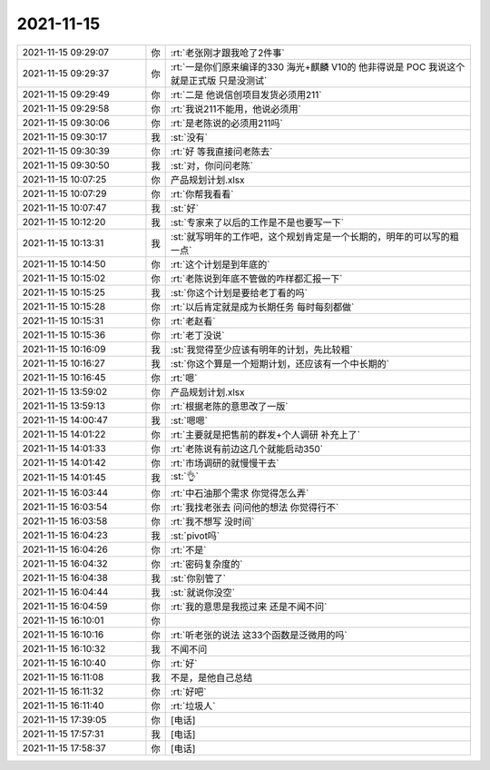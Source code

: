 2021-11-15
-------------

.. list-table::
   :widths: 25, 1, 60

   * - 2021-11-15 09:29:07
     - 你
     - :rt:`老张刚才跟我呛了2件事`
   * - 2021-11-15 09:29:37
     - 你
     - :rt:`一是你们原来编译的330 海光+麒麟 V10的 他非得说是 POC 我说这个就是正式版 只是没测试`
   * - 2021-11-15 09:29:49
     - 你
     - :rt:`二是 他说信创项目发货必须用211`
   * - 2021-11-15 09:29:58
     - 你
     - :rt:`我说211不能用，他说必须用`
   * - 2021-11-15 09:30:06
     - 你
     - :rt:`是老陈说的必须用211吗`
   * - 2021-11-15 09:30:17
     - 我
     - :st:`没有`
   * - 2021-11-15 09:30:39
     - 你
     - :rt:`好 等我直接问老陈去`
   * - 2021-11-15 09:30:50
     - 我
     - :st:`对，你问问老陈`
   * - 2021-11-15 10:07:25
     - 你
     - 产品规划计划.xlsx
   * - 2021-11-15 10:07:29
     - 你
     - :rt:`你帮我看看`
   * - 2021-11-15 10:07:47
     - 我
     - :st:`好`
   * - 2021-11-15 10:12:20
     - 我
     - :st:`专家来了以后的工作是不是也要写一下`
   * - 2021-11-15 10:13:31
     - 我
     - :st:`就写明年的工作吧，这个规划肯定是一个长期的，明年的可以写的粗一点`
   * - 2021-11-15 10:14:50
     - 你
     - :rt:`这个计划是到年底的`
   * - 2021-11-15 10:15:02
     - 你
     - :rt:`老陈说到年底不管做的咋样都汇报一下`
   * - 2021-11-15 10:15:25
     - 我
     - :st:`你这个计划是要给老丁看的吗`
   * - 2021-11-15 10:15:28
     - 你
     - :rt:`以后肯定就是成为长期任务 每时每刻都做`
   * - 2021-11-15 10:15:31
     - 你
     - :rt:`老赵看`
   * - 2021-11-15 10:15:36
     - 你
     - :rt:`老丁没说`
   * - 2021-11-15 10:16:09
     - 我
     - :st:`我觉得至少应该有明年的计划，先比较粗`
   * - 2021-11-15 10:16:27
     - 我
     - :st:`你这个算是一个短期计划，还应该有一个中长期的`
   * - 2021-11-15 10:16:45
     - 你
     - :rt:`嗯`
   * - 2021-11-15 13:59:02
     - 你
     - 产品规划计划.xlsx
   * - 2021-11-15 13:59:13
     - 你
     - :rt:`根据老陈的意思改了一版`
   * - 2021-11-15 14:00:47
     - 我
     - :st:`嗯嗯`
   * - 2021-11-15 14:01:22
     - 你
     - :rt:`主要就是把售前的群发+个人调研 补充上了`
   * - 2021-11-15 14:01:33
     - 你
     - :rt:`老陈说有前边这几个就能启动350`
   * - 2021-11-15 14:01:42
     - 你
     - :rt:`市场调研的就慢慢干去`
   * - 2021-11-15 14:01:45
     - 我
     - :st:`👌`
   * - 2021-11-15 16:03:44
     - 你
     - :rt:`中石油那个需求 你觉得怎么弄`
   * - 2021-11-15 16:03:54
     - 你
     - :rt:`我找老张去 问问他的想法 你觉得行不`
   * - 2021-11-15 16:03:58
     - 你
     - :rt:`我不想写 没时间`
   * - 2021-11-15 16:04:23
     - 我
     - :st:`pivot吗`
   * - 2021-11-15 16:04:26
     - 你
     - :rt:`不是`
   * - 2021-11-15 16:04:32
     - 你
     - :rt:`密码复杂度的`
   * - 2021-11-15 16:04:38
     - 我
     - :st:`你别管了`
   * - 2021-11-15 16:04:44
     - 我
     - :st:`就说你没空`
   * - 2021-11-15 16:04:59
     - 你
     - :rt:`我的意思是我揽过来 还是不闻不问`
   * - 2021-11-15 16:10:01
     - 你
     - .. image:: /images/388384.jpg
          :width: 100px
   * - 2021-11-15 16:10:16
     - 你
     - :rt:`听老张的说法 这33个函数是泛微用的吗`
   * - 2021-11-15 16:10:32
     - 我
     - 不闻不问
   * - 2021-11-15 16:10:40
     - 你
     - :rt:`好`
   * - 2021-11-15 16:11:08
     - 我
     - 不是，是他自己总结
   * - 2021-11-15 16:11:32
     - 你
     - :rt:`好吧`
   * - 2021-11-15 16:11:40
     - 你
     - :rt:`垃圾人`
   * - 2021-11-15 17:39:05
     - 你
     - [电话]
   * - 2021-11-15 17:57:31
     - 我
     - [电话]
   * - 2021-11-15 17:58:37
     - 你
     - [电话]